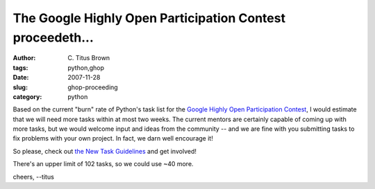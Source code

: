 The Google Highly Open Participation Contest proceedeth...
##########################################################

:author: C\. Titus Brown
:tags: python,ghop
:date: 2007-11-28
:slug: ghop-proceeding
:category: python


Based on the current "burn" rate of Python's task list for the `Google
Highly Open Participation Contest
<http://code.google.com/p/google-highly-open-participation-psf/>`__, I
would estimate that we will need more tasks within at most two weeks.
The current mentors are certainly capable of coming up with more
tasks, but we would welcome input and ideas from the community -- and
we are fine with you submitting tasks to fix problems with your own
project.  In fact, we darn well encourage it!

So please, check out
`the New Task Guidelines <http://code.google.com/p/google-highly-open-participation-psf/wiki/NewTaskGuidelines>`__ and get involved!

There's an upper limit of 102 tasks, so we could use ~40 more.

cheers,
--titus
